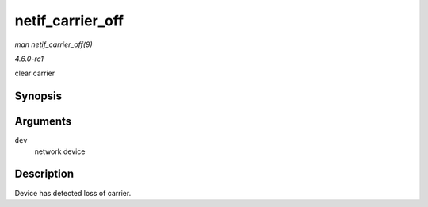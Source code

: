 
.. _API-netif-carrier-off:

=================
netif_carrier_off
=================

*man netif_carrier_off(9)*

*4.6.0-rc1*

clear carrier


Synopsis
========

.. c:function:: void netif_carrier_off( struct net_device * dev )

Arguments
=========

``dev``
    network device


Description
===========

Device has detected loss of carrier.
